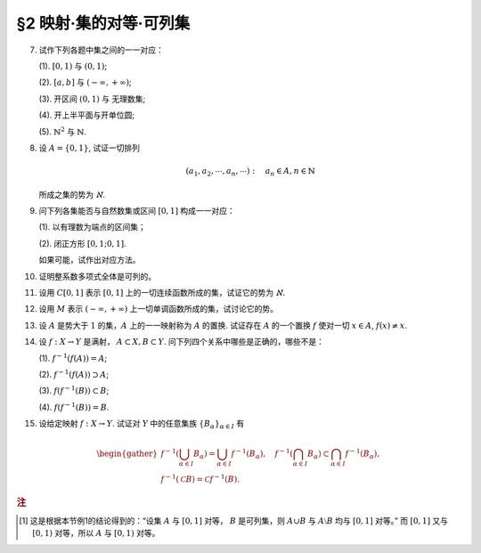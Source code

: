 §2 映射·集的对等·可列集
------------------------------

.. _ex-1-7:

7. 试作下列各题中集之间的一一对应：

   (1). :math:`[0, 1)` 与 :math:`(0, 1)`;

   (2). :math:`[a, b]` 与 :math:`(-\infty, +\infty)`;

   (3). 开区间 :math:`(0, 1)` 与 无理数集;

   (4). 开上半平面与开单位圆;

   (5). :math:`\mathbb{N}^2` 与 :math:`\mathbb{N}`.

.. proof:solution::

   (1). 由于 :math:`(0, 1)` 中有理数是可列的，记为 :math:`\{ r_1, r_2, \dots, r_n, \dots \}`, 记 :math:`r_0 = 0`, 那么可以通过如下的映射给出一一对应：

   .. math::

      f: [0, 1) \to (0, 1), \quad x \mapsto \begin{cases}
      r_{n}, & x = r_{n-1}, n \in \mathbb{N}, \\
      x, & x \in (0, 1) \setminus \mathbb{Q}.
      \end{cases}

   (2). 闭区间 :math:`[a, b]` 与 :math:`[0, 1]` 可以通过映射 :math:`f: x \mapsto \dfrac{x - a}{b - a}` 得到一一对应。
   另一方面，:math:`(-\infty, +\infty)` 与 :math:`(0, 1)` 可以通过映射 :math:`g: x \mapsto \dfrac{1 + \tanh x}{2}` 得到一一对应。
   再利用类似 (1) 中的方法，可以构造 :math:`[0, 1]` 与 :math:`(0, 1)` 的一一对应 :math:`\varphi`,
   那么复合映射 :math:`g^{-1} \circ \varphi \circ f` 就给出了 :math:`[a, b]` 与 :math:`(-\infty, +\infty)` 的一一对应。

   (3). 由于 :math:`g(x) = \dfrac{1 + \tanh x}{2}` 给出了 :math:`\mathbb{R}` 到 :math:`(0, 1)` 的一一对应，
   所以我们只要给出 :math:`\mathbb{R}` 与无理数集 :math:`\mathbb{R} \setminus \mathbb{Q}` 的一一对应即可。
   记集 :math:`A = \mathbb{Q} + \sqrt{2} = \{ r + \sqrt{2} : \ r \in \mathbb{Q} \} = \{ a_1, a_2, \dots, a_n, \dots \}`,
   那么集 :math:`A` 是可列集且 :math:`A \cap \mathbb{Q} = \emptyset`. 记 :math:`\mathbb{Q} = \{ r_1, r_2, \dots, r_n, \dots \}`,
   那么可以通过如下的映射给出一一对应：

   .. math::

      f: \mathbb{R} \rightarrow \mathbb{R} \setminus \mathbb{Q}, \quad x \mapsto \begin{cases}
      x, & x \in \mathbb{R} \setminus (\mathbb{Q} \cup A), \\
      a_{2n-1}, & x = r_n, n \in \mathbb{N}, \\
      a_{2n}, & x = a_n, n \in \mathbb{N}.
      \end{cases}

   (4). 记 :math:`\mathbb{H} = \{ (x, y) \in \mathbb{R}^2 : \ y > 0 \}` 为开上半平面，
   :math:`\mathbb{D} = \{ (x, y) \in \mathbb{R}^2 : \ x^2 + y^2 < 1 \}` 为开单位圆。
   我们将 :math:`\mathbb{D}` 分为三个部分

   .. math::

      \begin{align*}
      \mathbb{D}_1 & = \{ (x, y) \in \mathbb{D} : \ y < 0 \}, \\
      \mathbb{D}_2 & = \{ (x, y) \in \mathbb{D} : \ y > 0 \}, \\
      \mathbb{D}_3 & = \{ (x, y) \in \mathbb{D} : \ y = 0 \}.
      \end{align*}

   类似地，我们将 :math:`\mathbb{H}` 分为三个部分

   .. math::

      \begin{align*}
      \mathbb{H}_1 & = \mathbb{D}_2 = \{ (x, y) \in \mathbb{H} : \ x^2 + y^2 < 1 \}, \\
      \mathbb{H}_2 & = \{ (x, y) \in \mathbb{H} : \ x^2 + y^2 > 1 \}, \\
      \mathbb{H}_3 & = \{ (x, y) \in \mathbb{H} : \ x^2 + y^2 = 1 \}.
      \end{align*}

   我们给出对应部分之间的一一映射：

   .. math::

      \begin{align*}
      \mathbb{D}_1 & \to \mathbb{H}_1: \quad (x, y) \mapsto (x, -y), \\
      \mathbb{D}_2 & \to \mathbb{H}_2: \quad (r, \theta) \mapsto (1/r, \theta) \quad \text{(注意，这里是极坐标)}, \\
      \mathbb{D}_3 & \to \mathbb{H}_3: \quad (x, 0) \mapsto (x, \sqrt{1 - x^2}).
      \end{align*}

   另解：将 :math:`\mathbb{R}^2` 与 :math:`\mathbb{C}` 对等，那么 :math:`\mathbb{D} = \{ z \in \mathbb{C} : \ \lvert z \rvert < 1 \}` 到
   :math:`\mathbb{H} = \{ z \in \mathbb{C} : \ \mathfrak{Im} (z) > 0 \}` 的一一对应可以通过 Möbius 变换给出：

   .. math::

      f: \mathbb{D} \rightarrow \mathbb{H}, ~ z \mapsto i \dfrac{1 + z}{1 - z}.

   (5). :math:`f: \mathbb{N}^2 \rightarrow \mathbb{N}: \quad (m, n) \mapsto 2^{m-1} (2n - 1)`, 或者

      .. math::

         f: \mathbb{N}^2 \rightarrow \mathbb{N}: \quad (m, n) \mapsto \dfrac{(m + n - 2)(m + n - 1)}{2} + m.

.. _ex-1-8:

8. 设 :math:`A = \{0, 1\}`, 试证一切排列

   .. math::

      (a_1, a_2, \cdots, a_n, \cdots): \quad a_n \in A, n \in \mathbb{N}

   所成之集的势为 :math:`\aleph`.

.. proof:proof::

    令集合 :math:`B = \{ (a_1, a_2, \cdots, a_n, \cdots): \ a_n \in A, n \in \mathbb{N} \}`, 以及集合
    :math:`B_0 = \{ (a_1, a_2, \cdots, a_n, \cdots) \in B: \ \exists n \in \mathbb{N}, s.t. \forall k \geqslant n, a_k = 1 \}`,
    并考虑映射

    .. math::

        f: B \setminus B_0 \to [0, 1), \quad (a_1, a_2, \cdots, a_n, \cdots) \mapsto \sum_{n=1}^{\infty} a_n 2^n.

    以上映射给出了集合 :math:`B \setminus B_0` 与区间 :math:`[0, 1)` 之间的一一对应，而 :math:`B_0` 是可列集，
    所以集合 :math:`B = (B \setminus B_0) \cup B_0` 也与区间 :math:`[0, 1)` 对等 [1]_ ，从而它的势为 :math:`\aleph`.

.. _ex-1-9:

9. 问下列各集能否与自然数集或区间 :math:`[0, 1]` 构成一一对应：

   (1). 以有理数为端点的区间集；

   (2). 闭正方形 :math:`[0, 1; 0, 1]`.

   如果可能，试作出对应方法。

.. proof:solution::

   (1). 以有理数为端点的（开）区间集为 :math:`A = \left\{ (a, b) : \ a < b, a, b \in \mathbb{Q} \right\}`. 首先，:math:`A` 是 :math:`\mathbb{Q}^2` 的子集；
   另一方面，可以通过单射 :math:`\mathbb{Q} \to A: \ a \mapsto (a, a + 1)` 将 :math:`\mathbb{Q}` 视为 :math:`A` 的子集，从而集合 :math:`A` 是可列的。
   令 :math:`\mathbb{Q} = \{ r_1, r_2, \dots, r_n, \dots \}`, 那么 :math:`A` 到自然数集 :math:`\mathbb{N}` 的一一对应可以通过如下方式构造：

   首先，将集合 :math:`A` 改写为 :math:`A = \left\{ (a, d) : \ a \in \mathbb{Q}, d \in \mathbb{Q}^+ \right\}`, 其中 :math:`d` 为区间长度。
   那么 :math:`A \cong \mathbb{Q} \times \mathbb{Q}^+`. 我们可以定义 :math:`\mathbb{Q}^* = \mathbb{Q} \setminus \{ 0 \}` 上的高度函数
   :math:`H: \mathbb{Q}^* \to \mathbb{N}` 如下：

   .. math::

      H(\dfrac{p}{q}) = \max \{ \lvert p \rvert, \lvert q \rvert \}, \quad
      \text{其中} \dfrac{p}{q} \text{ 是既约分数}, q > 0.

   那么 :math:`\mathbb{Q}` 以及 :math:`\mathbb{Q}^+` 中高度等于定值 :math:`h` 的元素全体是有限集，于是可以通过如下的排序方式分别给出 :math:`\mathbb{Q}`
   以及 :math:`\mathbb{Q}^+` 到 :math:`\mathbb{N}` 的一一对应：

   .. math::

      \begin{align*}
      r_1 & \quad \{ 0 \}, \mathcal{H}_{11}, \mathcal{H}_{12}, \dots, \mathcal{H}_{1k}, \dots \\
      r_2 & \quad \{ 0 \}, \mathcal{H}_{21}, \mathcal{H}_{22}, \dots, \mathcal{H}_{2k}, \dots
      \end{align*}

   对于 :math:`k \in \mathbb{N}`, :math:`\mathcal{H}_{1k}` 表示 :math:`\mathbb{Q}` 中高度为 :math:`k` 的元素全体；:math:`\mathcal{H}_{2k}`
   表示 :math:`\mathbb{Q}^+` 中高度为 :math:`k` 的元素全体。在每一个 :math:`\mathcal{H}_{1k}` 以及 :math:`\mathcal{H}_{2k}` 中，将元素按其作为有理数的大小排序。
   这样，我们就给出了 :math:`\mathbb{Q} \times \mathbb{Q}^+` 到 :math:`\mathbb{N} \times \mathbb{N}` 的一一对应
   :math:`(r_1, r_2): \mathbb{Q} \times \mathbb{Q}^+ \to \mathbb{N} \times \mathbb{N}`.

   类似地，可以通过如下的排序方式给出一一对应 :math:`\mathbb{N} \times \mathbb{N} \to \mathbb{N}`:

   .. math::

      s: \mathcal{G}_1, \mathcal{G}_2, \dots, \mathcal{G}_k, \dots

   其中， :math:`\mathcal{G}_k = \{ (n_1, n_2) \in \mathbb{N} \times \mathbb{N} : \ n_1 + n_2 = k \}`, 其内部按 :math:`n_1` 的大小进行排序。
   于是，我们就给出了一一对应

   .. math::

      A \cong \mathbb{Q} \times \mathbb{Q}^+ \xrightarrow{(r_1, r_2)} \mathbb{N} \times \mathbb{N} \xrightarrow{s} \mathbb{N}.

   .. note::

      可以通过显式表达式给出一一对应 :math:`\mathbb{N} \times \mathbb{N} \to \mathbb{N}`:

      .. math::

         s: \mathbb{N} \times \mathbb{N} \to \mathbb{N}, \quad (n_1, n_2) \mapsto \dfrac{(n_1 + n_2 - 2)(n_1 + n_2 - 1)}{2} + n_1.

      见 :ref:`习题1.7 <ex-1-7>`.

   (2). 这题是课本 §2 的例1，做法如下：

   将 :math:`[0, 1]` 中的数写成二进制小数的形式 :math:`x = 0.x_1x_2 \cdots`, 相应的一一对应关系为

   .. math::

      [0, 1] \times [0, 1] \to [0, 1] : \quad (x, y) \mapsto z = 0.x_1y_1x_2y_2 \cdots

   由于约定了二进制小数不用 :math:`0.\cdots 0111\cdots` 的形式表示，需要检查的就只有通过上述映射得到的 :math:`z` 不具有这种形式，用反证法很容易证明这种情况不会发生。

.. _ex-1-10:

10. 证明整系数多项式全体是可列的。

.. proof:proof::

   对于整系数多项式全体 :math:`\mathbb{Z}[X]` 有分解

   .. math::

      \mathbb{Z}[X] = \bigcup_{n=0}^{\infty} \mathbb{Z}_n[X], \quad \mathbb{Z}_n[X]
      = \{ f \in \mathbb{Z}[X]: \ \deg f = n \} \cong \mathbb{Z}^{n} \times \mathbb{Z}^{\ast},

   其中 :math:`\mathbb{Z}^{\ast} = \mathbb{Z} \setminus \{ 0 \}` (最高次项系数不为 :math:`0`). 由于 :math:`\mathbb{Z}^{n} \times \mathbb{Z}^{\ast}` 是可列集，
   所以 :math:`\mathbb{Z}_n[X]` 是可列集，从而 :math:`\mathbb{Z}[X]` 是可列集。

.. _ex-1-11:

11. 设用 :math:`C[0, 1]` 表示 :math:`[0, 1]` 上的一切连续函数所成的集，试证它的势为 :math:`\aleph`.

.. proof:proof::

   :math:`[0, 1]` 上常值函数全体与 :math:`\mathbb{R}` 对等，而且是 :math:`C[0, 1]` 的真子集。
   另一方面，:math:`[0, 1]` 上的任一连续函数 :math:`f` 完全由它在所有有理点上的取值决定，于是 :math:`C[0, 1]` 与 :math:`\mathbb{R}^{\mathbb{N}}` 的真子集对等。
   这里是真子集是因为需要排除不能对应于连续函数的实数列，例如设 :math:`a_1, a_2, \dots` 是 :math:`[0, 1]` 上的一个收敛到 :math:`\frac{\sqrt{2}}{2}` 的有理数数序列，
   相应的值 :math:`f(a_n) = (-1)^n` 不能对应于任何连续函数。于是 :math:`C[0, 1]` 与 :math:`\mathbb{R}^{\mathbb{N}}` 的真子集对等。
   由 Cantor-Bernstein 定理，有 :math:`C[0, 1]` 与 :math:`\mathbb{R}` 对等，从而它的势为 :math:`\aleph`.

   这里，我们还需要说明 :math:`\mathbb{R}^{\mathbb{N}}` 与 :math:`\mathbb{R}` 对等，或者等价地， :math:`(0, 1)^{\mathbb{N}}` 与 :math:`(0, 1)` 对等：

   .. math::

      (0.a_{11}a_{12}a_{13} \cdots, 0.a_{21}a_{22}a_{23} \cdots, \dots) \mapsto 0.a_{11}a_{12}a_{21}a_{13}a_{22}a_{31} \cdots.

.. _ex-1-12:

12. 设用 :math:`M` 表示 :math:`(-\infty, +\infty)` 上一切单调函数所成的集，试讨论它的势。

.. proof:solution::

   任一单调函数 :math:`f` 至多有可数个间断点，而且每个间断点都是第一类间断点，所以单调函数 :math:`f` 可以表示为 :math:`f = f_1 + f_2`, 其中 :math:`f_1` 是连续函数，
   :math:`f_2` 是有至多可数个第一类间断点的阶跃函数。:math:`f_2` 完全由间断点的值以及相应的阶跃的量决定，所以可视为
   :math:`\mathbb{R}^{\mathbb{N}} \times \mathbb{R}^{\mathbb{N}}` 的一个元素，故其全体具有势 :math:`\aleph`.
   再结合 :ref:`上题 <ex-1-11>` 的结论，有 :math:`M` 的势为 :math:`\aleph`.

.. _ex-1-13:

13. 设 :math:`A` 是势大于 :math:`1` 的集，:math:`A` 上的一一映射称为 :math:`A` 的置换.
    试证存在 :math:`A` 的一个置换 :math:`f` 使对一切 :math:`x \in A`, :math:`f(x) \neq x`.

..
   https://math.stackexchange.com/a/1383804/692822
   https://math.stackexchange.com/q/56466/692822
   https://math.stackexchange.com/q/134152/692822

.. proof:solution::

   若 :math:`A` 是有限集, 记为 :math:`A = \{ a_0, a_2, \dots, a_{n-1} \}`, :math:`n > 1`,
   那么 :math:`a_{k} \mapsto a_{k + 1} \mod n` 就是一个满足条件的置换。以下我们考虑 :math:`A` 是无限集的情况。

   由于 :math:`A` 为无限集，那么 :math`A` 与 :math:`A \times \mathbb{F}_2` 对等，其中 :math:`\mathbb{F}_2 = \{ \bar{0}, \bar{1} \}`
   (此结论非平凡), 即有双射 :math:`\varphi: A \to A \times \mathbb{F}_2`. 容易看出

   .. math::

      g: A \times \mathbb{F}_2 \rightarrow A \times \mathbb{F}_2, \quad (x, y) \mapsto (x, y + 1 \mod 2)

   是一个没有不动点的置换，从而复合映射 :math:`f = \varphi^{-1} \circ g \circ \varphi` 就是集 :math:`A` 的一个没有不动点的置换。

   .. note::

      利用选择公理 (或者 Zorn 引理) 的证明方法：考虑集 :math:`A` 的所有满足如下条件的子集族

      .. math::

         \{ S_i \}_{i \in I}: \quad S_i \subset A, \quad \lvert S_i \rvert = 2,
         \quad \forall i \in I; \quad S_i \cap S_j = \emptyset, \quad i \neq j.

      由包含关系定义偏序关系，那么任一全序子集都是上界，从而根据 Zorn 引理，存在极大元素 :math:`\mathcal{S} = \{ S_i \}_{i \in I}`.
      那么 :math:`\bigcup_{i \in I} S_i` 要么等于 :math:`A`，要么等于 :math:`A \setminus \{ x \}`，其中 :math:`x` 是 :math:`A` 中的一个元素。
      由于 :math:`A` 与 :math:`A \setminus \{ x \}` 对等，所以只要对 :math:`\bigcup_{i \in I} S_i = A` 的情况证明即可。
      记 :math:`S_i = \{ a_{i0}, a_{i1} \}`, 那么可以通过如下的映射给出一个没有不动点的置换：

      .. math::

         f: A \to A, \quad a_{ij} \mapsto a_{i (j+1 \mod 2)}.

      其实，以上我们 (利用选择公理) 也证明了 :math:`A` 与 :math:`A \times \mathbb{F}_2` 对等。
      但是要注意的是，

         每一个无限集 :math:`A` 都与 :math:`A \times \mathbb{F}_2` 对等

      要严格弱于选择公理，即不能从这个结论推出选择公理。

.. _ex-1-14:

14. 设 :math:`f: X \to Y` 是满射， :math:`A \subset X, B \subset Y`. 问下列四个关系中哪些是正确的，哪些不是：

    (1). :math:`f^{-1}(f(A)) = A`;

    (2). :math:`f^{-1}(f(A)) \supset A`;

    (3). :math:`f(f^{-1}(B)) \subset B`;

    (4). :math:`f(f^{-1}(B)) = B`.

.. proof:solution::

   由于对任意 :math:`x \in A \subset X`, :math:`x` 是 :math:`f(x) \in f(A) \subset Y` 的原像，所以有 :math:`A \subset f^{-1}(f(A))`, 即 (2) 正确。
   一般来说，相等的关系不一定成立，例如考虑 :math:`f: \mathbb{R} \to \mathbb{R}_{\geqslant 0}, x \mapsto x^2`, :math:`A = \mathbb{R}_{\geqslant 0}`,
   那么 :math:`f(A) = \mathbb{R}_{\geqslant 0}`, 但是 :math:`f^{-1}(f(A)) = \mathbb{R} \supsetneq A`, 所以 (1) 错误。

   另一方面，对于一般的映射 :math:`f: X \to Y`, 任取 :math:`x \in f^{-1}(B)`, 那么有 :math:`f(x) \in B`, 从而有 :math:`f(f^{-1}(B)) \subset B`.
   由于 :math:`f` 是满射，所以对任意 :math:`y \in B`, :math:`f^{-1}(y) \neq \emptyset`, 即存在 :math:`x \in f^{-1}(y) \subset f^{-1}(B)`,
   使得 :math:`f(x) = y`, 从而有 :math:`B \subset f(f^{-1}(B))`, 于是有 :math:`f(f^{-1}(B)) = B`, 即 (3) 和 (4) 正确。

.. _ex-1-15:

15. 设给定映射 :math:`f: X \to Y`. 试证对 :math:`Y` 中的任意集族 :math:`\{ B_{\alpha} \}_{\alpha \in I}` 有

.. math::

   \begin{gather*}
   f^{-1} \left( \bigcup_{\alpha \in I} B_{\alpha} \right) = \bigcup_{\alpha \in I} f^{-1} (B_{\alpha}), \quad
   f^{-1} \left( \bigcap_{\alpha \in I} B_{\alpha} \right) \subset \bigcap_{\alpha \in I} f^{-1} (B_{\alpha}), \\
   f^{-1} (\mathscr{C} B) = \mathscr{C} f^{-1} (B).
   \end{gather*}

.. proof:proof::

   任取 :math:`x \in f^{-1} \left( \bigcup\limits_{\alpha \in I} B_{\alpha} \right)`, 那么有 :math:`f(x) \in \bigcup\limits_{\alpha \in I} B_{\alpha}`,
   这意味着存在 :math:`\alpha \in I`, 使得 :math:`f(x) \in B_{\alpha}`, 从而有 :math:`x \in f^{-1} (B_{\alpha})`, 于是有
   :math:`x \in \bigcup\limits_{\alpha \in I} f^{-1} (B_{\alpha})`. 反过来，任取 :math:`x \in \bigcup\limits_{\alpha \in I} f^{-1} (B_{\alpha})`,
   那么存在 :math:`\alpha \in I`, 使得 :math:`x \in f^{-1} (B_{\alpha})`, 于是有 :math:`f(x) \in B_{\alpha}`, 从而有
   :math:`f(x) \in \bigcup\limits_{\alpha \in I} B_{\alpha}`, 于是有 :math:`x \in f^{-1} \left( \bigcup\limits_{\alpha \in I} B_{\alpha} \right)`.
   综上所述，有 :math:`f^{-1} \left( \bigcup\limits_{\alpha \in I} B_{\alpha} \right) = \bigcup\limits_{\alpha \in I} f^{-1} (B_{\alpha})`.

   任取 :math:`x \in f^{-1} \left( \bigcap\limits_{\alpha \in I} B_{\alpha} \right)`, 那么有 :math:`f(x) \in \bigcap\limits_{\alpha \in I} B_{\alpha}`,
   这意味着对任意 :math:`\alpha \in I`, 都有 :math:`f(x) \in B_{\alpha}`, 从而有 :math:`x \in f^{-1} (B_{\alpha})`, 于是有
   :math:`x \in \bigcap\limits_{\alpha \in I} f^{-1} (B_{\alpha})`. 反过来，任取 :math:`x \in \bigcap\limits_{\alpha \in I} f^{-1} (B_{\alpha})`,
   那么对任意 :math:`\alpha \in I`, 都有 :math:`x \in f^{-1} (B_{\alpha})`, 于是有 :math:`f(x) \in B_{\alpha}`, 从而有
   :math:`f(x) \in \bigcap\limits_{\alpha \in I} B_{\alpha}`, 于是有 :math:`x \in f^{-1} \left( \bigcap\limits_{\alpha \in I} B_{\alpha} \right)`.

   若 :math:`f^{-1} (\mathscr{C} B) = \emptyset`, 即 :math:`\forall x \in X, f(x) \not\in \mathscr{C} B`, 那么有 :math:`\forall x \in X, f(x) \in B`,
   这意味着 :math:`f^{-1} (B) = X`, 于是有 :math:`\mathscr{C} f^{-1} (B) = \emptyset`. 若 :math:`f^{-1} (\mathscr{C} B) \neq \emptyset`,
   任取 :math:`x \in f^{-1} (\mathscr{C} B)`, 那么有 :math:`f(x) \in \mathscr{C} B`, 于是有 :math:`f(x) \not\in B`, 从而有
   :math:`x \not\in f^{-1} (B)`, 于是有 :math:`x \in \mathscr{C} f^{-1} (B)`. 反过来，任取 :math:`x \in \mathscr{C} f^{-1} (B)`,
   那么有 :math:`x \not\in f^{-1} (B)`, 于是有 :math:`f(x) \not\in B`, 从而有 :math:`f(x) \in \mathscr{C} B`, 于是有
   :math:`x \in f^{-1} (\mathscr{C} B)`. 综上所述，有 :math:`f^{-1} (\mathscr{C} B) = \mathscr{C} f^{-1} (B)`.

.. rubric:: 注

.. [1] 这是根据本节例1的结论得到的：“设集 :math:`A` 与 :math:`[0, 1]` 对等， :math:`B` 是可列集，则 :math:`A \cup B` 与 :math:`A \setminus B` 均与 :math:`[0, 1]` 对等。”
       而 :math:`[0, 1]` 又与 :math:`[0, 1)` 对等，所以 :math:`A` 与 :math:`[0, 1)` 对等。
